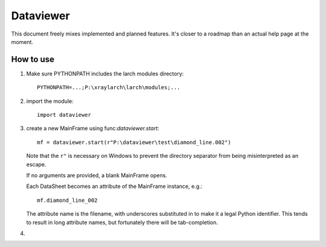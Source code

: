==================
    Dataviewer
==================

This document freely mixes implemented and planned features. It's closer to a
roadmap than an actual help page at the moment. 

------------------
    How to use
------------------

1. Make sure PYTHONPATH includes the larch modules directory::

       PYTHONPATH=...;P:\xraylarch\larch\modules;...

2. import the module::

       import dataviewer

3. create a new MainFrame using func:`dataviewer.start`::

       mf = dataviewer.start(r"P:\dataviewer\test\diamond_line.002")

   Note that the ``r"`` is necessary on Windows to prevent the directory
   separator from being misinterpreted as an escape.

   If no arguments are provided, a blank MainFrame opens. 

   Each DataSheet becomes an attribute of the MainFrame instance, e.g.::

        mf.diamond_line_002

   The attribute name is the filename, with underscores substituted in to make
   it a legal Python identifier. This tends to result in long attribute names,
   but fortunately there will be tab-completion.

4. 
